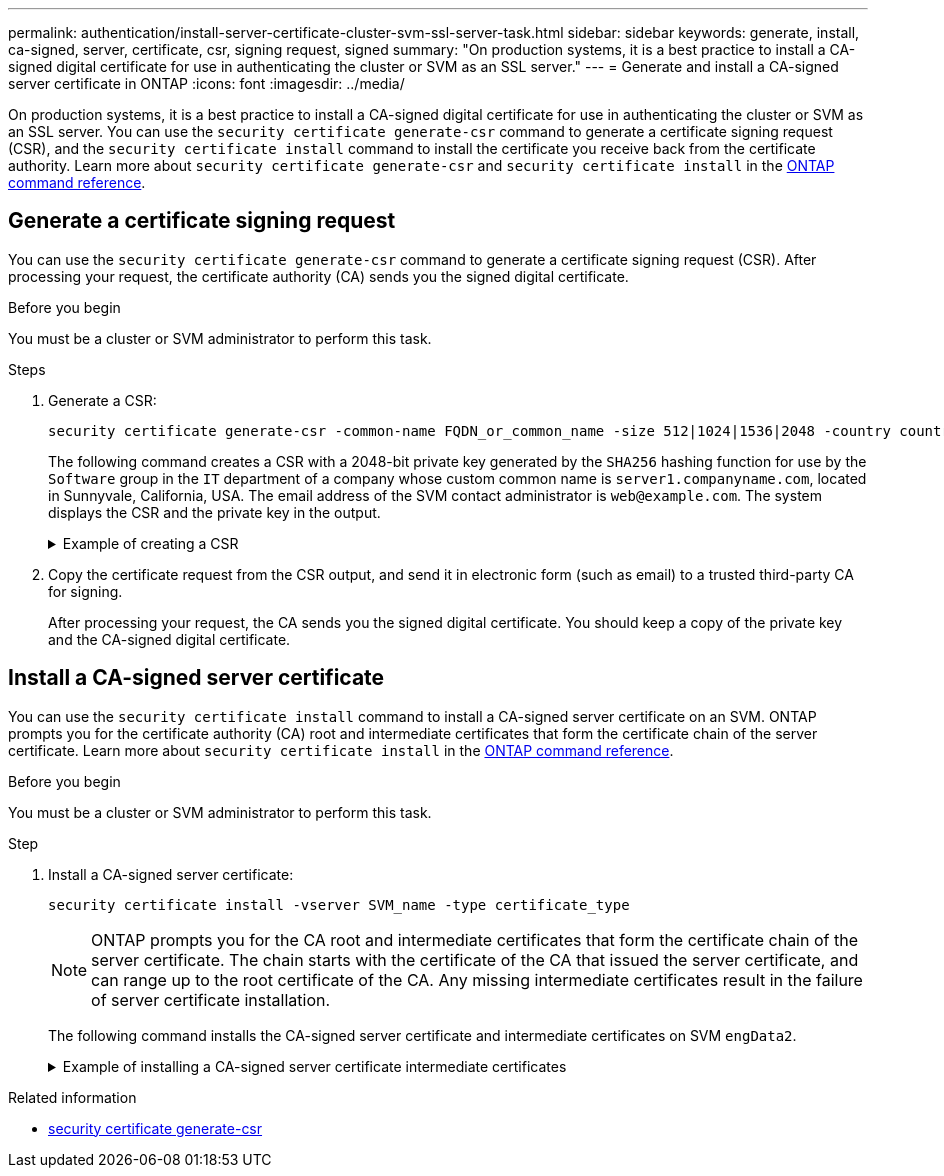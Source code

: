 ---
permalink: authentication/install-server-certificate-cluster-svm-ssl-server-task.html
sidebar: sidebar
keywords: generate, install, ca-signed, server, certificate, csr, signing request, signed
summary: "On production systems, it is a best practice to install a CA-signed digital certificate for use in authenticating the cluster or SVM as an SSL server."
---
= Generate and install a CA-signed server certificate in ONTAP
:icons: font
:imagesdir: ../media/

[.lead]
On production systems, it is a best practice to install a CA-signed digital certificate for use in authenticating the cluster or SVM as an SSL server. You can use the `security certificate generate-csr` command to generate a certificate signing request (CSR), and the `security certificate install` command to install the certificate you receive back from the certificate authority. Learn more about `security certificate generate-csr` and `security certificate install` in the link:https://docs.netapp.com/us-en/ontap-cli/search.html?q=security+certificate[ONTAP command reference^].

== Generate a certificate signing request

You can use the `security certificate generate-csr` command to generate a certificate signing request (CSR). After processing your request, the certificate authority (CA) sends you the signed digital certificate.

.Before you begin

You must be a cluster or SVM administrator to perform this task.

.Steps

. Generate a CSR:
+
[source,cli]
----
security certificate generate-csr -common-name FQDN_or_common_name -size 512|1024|1536|2048 -country country -state state -locality locality -organization organization -unit unit -email-addr email_of_contact -hash-function SHA1|SHA256|MD5
----
+
The following command creates a CSR with a 2048-bit private key generated by the `SHA256` hashing function for use by the `Software` group in the `IT` department of a company whose custom common name is `server1.companyname.com`, located in Sunnyvale, California, USA. The email address of the SVM contact administrator is `web@example.com`. The system displays the CSR and the private key in the output.
+

.Example of creating a CSR
[%collapsible]
====

----
cluster1::>security certificate generate-csr -common-name server1.companyname.com -size 2048 -country US -state California -locality Sunnyvale -organization IT -unit Software -email-addr web@example.com -hash-function SHA256

Certificate Signing Request :
-----BEGIN CERTIFICATE REQUEST-----
<certificate_value>
-----END CERTIFICATE REQUEST-----


Private Key :
-----BEGIN RSA PRIVATE KEY-----
<key_value>
-----END RSA PRIVATE KEY-----

NOTE: Keep a copy of your certificate request and private key for future reference.
----
====

. Copy the certificate request from the CSR output, and send it in electronic form (such as email) to a trusted third-party CA for signing.
+
After processing your request, the CA sends you the signed digital certificate. You should keep a copy of the private key and the CA-signed digital certificate.

== Install a CA-signed server certificate

You can use the `security certificate install` command to install a CA-signed server certificate on an SVM. ONTAP prompts you for the certificate authority (CA) root and intermediate certificates that form the certificate chain of the server certificate. Learn more about `security certificate install` in the link:https://docs.netapp.com/us-en/ontap-cli/security-certificate-install.html[ONTAP command reference^].

.Before you begin

You must be a cluster or SVM administrator to perform this task.

.Step

. Install a CA-signed server certificate: 
+
[source,cli]
----
security certificate install -vserver SVM_name -type certificate_type
----
+
[NOTE]
====
ONTAP prompts you for the CA root and intermediate certificates that form the certificate chain of the server certificate. The chain starts with the certificate of the CA that issued the server certificate, and can range up to the root certificate of the CA. Any missing intermediate certificates result in the failure of server certificate installation.
====
+
The following command installs the CA-signed server certificate and intermediate certificates on SVM `engData2`.
+
.Example of installing a CA-signed server certificate intermediate certificates
[%collapsible]
====

----
cluster1::>security certificate install -vserver engData2 -type server
Please enter Certificate: Press <Enter> when done
-----BEGIN CERTIFICATE-----
<certificate_value>
-----END CERTIFICATE-----


Please enter Private Key: Press <Enter> when done
-----BEGIN RSA PRIVATE KEY-----
<key_value>
-----END RSA PRIVATE KEY-----

Do you want to continue entering root and/or intermediate certificates {y|n}: y

Please enter Intermediate Certificate: Press <Enter> when done
-----BEGIN CERTIFICATE-----
<certificate_value>
-----END CERTIFICATE-----


Do you want to continue entering root and/or intermediate certificates {y|n}: y

Please enter Intermediate Certificate: Press <Enter> when done
-----BEGIN CERTIFICATE-----
<certificate_value>
-----END CERTIFICATE-----


Do you want to continue entering root and/or intermediate certificates {y|n}: n

You should keep a copy of the private key and the CA-signed digital certificate for future reference.
----
====

.Related information
* link:https://docs.netapp.com/us-en/ontap-cli/security-certificate-generate-csr.html[security certificate generate-csr^]

// 2025 May 30, ONTAPDOC-2960
// 2025 Mar 12, ONTAPDOC-2758
// 2025 Feb 20, ONTAPDOC-2758
// 2024-Jan 16, ontapdoc-2648, ghint-2254
// 2024-Jan 16, ontapdoc-2648, ghint-2254
// 2023 Jul 289, ONTAPDOC-1015
